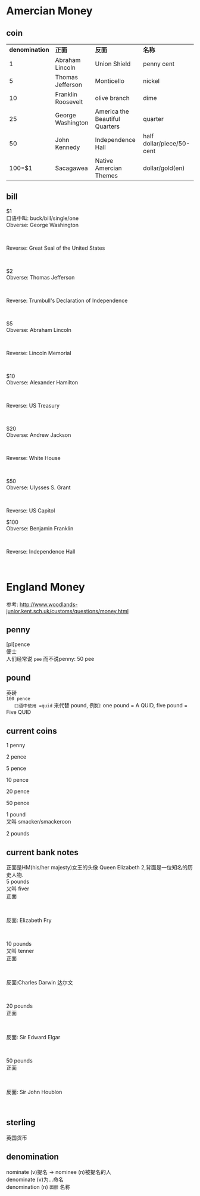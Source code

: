 #+OPTIONS: ^:{} _:{} num:t toc:t \n:t
#+include "../../template.org"
#+title:
* Amercian Money
** coin
| *denomination* | *正面*             | *反面*                       | *名称*                    |
|              1 | Abraham Lincoln    | Union Shield                   | penny cent                |
|              5 | Thomas Jefferson   | Monticello                     | nickel                    |
|             10 | Franklin Roosevelt | olive branch                   | dime                      |
|             25 | George Washington  | America the Beautiful Quarters | quarter                   |
|             50 | John Kennedy       | Independence Hall              | half dollar/piece/50-cent |
|         100=$1 | Sacagawea          | Native Amercian Themes         | dollar/gold(en)           |
** bill
   $1
   口语中叫: buck/bill/single/one
   Obverse: George Washington
#+html:<img src="image/200px-United_States_one_dollar_bill,_obverse.jpg"></img><br>
   Reverse: Great Seal of the United States
#+html:<img src="image/200px-United_States_one_dollar_bill,_reverse.jpg"></img><br>
   $2
   Obverse: Thomas Jefferson
#+html:<img src="image/200px-US_$2_obverse-high.jpg"></img><br>
   Reverse: Trumbull's Declaration of Independence
#+html:<img src="image/200px-US_$2_reverse-high.jpg"></img><br>
   $5
   Obverse: Abraham Lincoln
#+html:<img src="http://upload.wikimedia.org/wikipedia/commons/thumb/c/c5/New_five_dollar_bill.jpg/200px-New_five_dollar_bill.jpg "></img><br>
   Reverse: Lincoln Memorial
#+html:<img src="http://upload.wikimedia.org/wikipedia/commons/thumb/6/67/Series2006_NoteBack_5.jpg/200px-Series2006_NoteBack_5.jpg"></img><br>
   $10
   Obverse: Alexander Hamilton
#+html:<img src="http://upload.wikimedia.org/wikipedia/commons/thumb/4/49/US10dollarbill-Series_2004A.jpg/200px-US10dollarbill-Series_2004A.jpg"></img><br>
    Reverse: US Treasury
#+html:<img src="http://upload.wikimedia.org/wikipedia/commons/thumb/3/30/US_%2410_Series_2004_reverse.jpg/200px-US_%2410_Series_2004_reverse.jpg"></img><br>
    $20
    Obverse: Andrew Jackson
#+html:<img src="http://upload.wikimedia.org/wikipedia/commons/thumb/7/79/US_%2420_Series_2006_Obverse.jpg/200px-US_%2420_Series_2006_Obverse.jpg"></img><br>
    Reverse: White House
#+html:<img src="http://upload.wikimedia.org/wikipedia/commons/thumb/c/c9/US_%2420_Series_2006_Reverse.jpg/200px-US_%2420_Series_2006_Reverse.jpg"></img><br>
    $50
    Obverse: Ulysses S. Grant
#+html:<img src="http://upload.wikimedia.org/wikipedia/commons/thumb/f/f3/Series2004NoteFront_50.jpg/200px-Series2004NoteFront_50.jpg"></img><br>
    Reverse: US Capitol
#+html:<img src="http://upload.wikimedia.org/wikipedia/commons/thumb/f/f6/Series2004NoteBack_50.jpg/200px-Series2004NoteBack_50.jpg"></img>
    $100
    Obverse: Benjamin Franklin
#+html:<img src="http://upload.wikimedia.org/wikipedia/commons/thumb/9/94/New100front.jpg/200px-New100front.jpg"></img><br>
    Reverse: Independence Hall
#+html:<img src="http://upload.wikimedia.org/wikipedia/commons/thumb/b/b7/New100back.jpg/200px-New100back.jpg"></img><br>
* England Money
  参考: http://www.woodlands-junior.kent.sch.uk/customs/questions/money.html
** penny
   [pl]pence
   便士
   人们经常说 =pee= 而不说penny: 50 pee
** pound
   英磅
   =100 pence
   口语中使用 =quid= 来代替 pound, 例如: one pound = A QUID, five pound = Five QUID
** current coins
   1 penny
#+html:<img src="image/1p.gif"></img>
   
   2 pence
#+html:<img src="image/2p.gif"></img>
   
   5 pence
#+html:<img src="image/5p.gif"></img>
   
   10 pence
#+html:<img src="image/10p.gif"></img>
   
   20 pence
#+html:<img src="image/20p.jpg"></img>
   
   50 pence
#+html:<img src="image/50p.jpg"></img>
   
   1 pound
   又叫 smacker/smackeroon
#+html:<img src="image/pound.gif"></img>
   
   2 pounds
#+html:<img src="image/2pounds.gif"></img>
   
** current bank notes
   正面是HM(his/her majesty)女王的头像 Queen Elizabeth 2,背面是一位知名的历史人物.
   5 pounds
   又叫 fiver
   正面
#+html:<img src="image/fivefront.jpg"></img><br>
   反面: Elizabeth Fry
#+html:<img src="image/five.jpg"></img><br>
   10 pounds
   又叫 tenner
   正面
#+html:<img src="image/tenfront.jpg"></img><br>
   反面:Charles Darwin 达尔文
#+html:<img src="image/ten.jpg"></img><br>
   20 pounds
   正面
#+html:<img src="image/twentyfront.jpg"></img><br>
   反面: Sir Edward Elgar
#+html:<img src="image/twenty.jpg"></img><br>
   50 pounds
   正面
#+html:<img src="image/50f_front.jpg"></img><br>
   反面: Sir John Houblon
#+html:<img src="image/50f_back.jpg"></img><br>
** sterling
   英国货币

** denomination
   nominate (v)提名 -> nominee (n)被提名的人
   denominate (v)为...命名
   denomination (n) =面额= 名称
#+BEGIN_HTML
<script src="../../Layout/JS/disqus-comment.js"></script>
<div id="disqus_thread">
</div>
#+END_HTML

